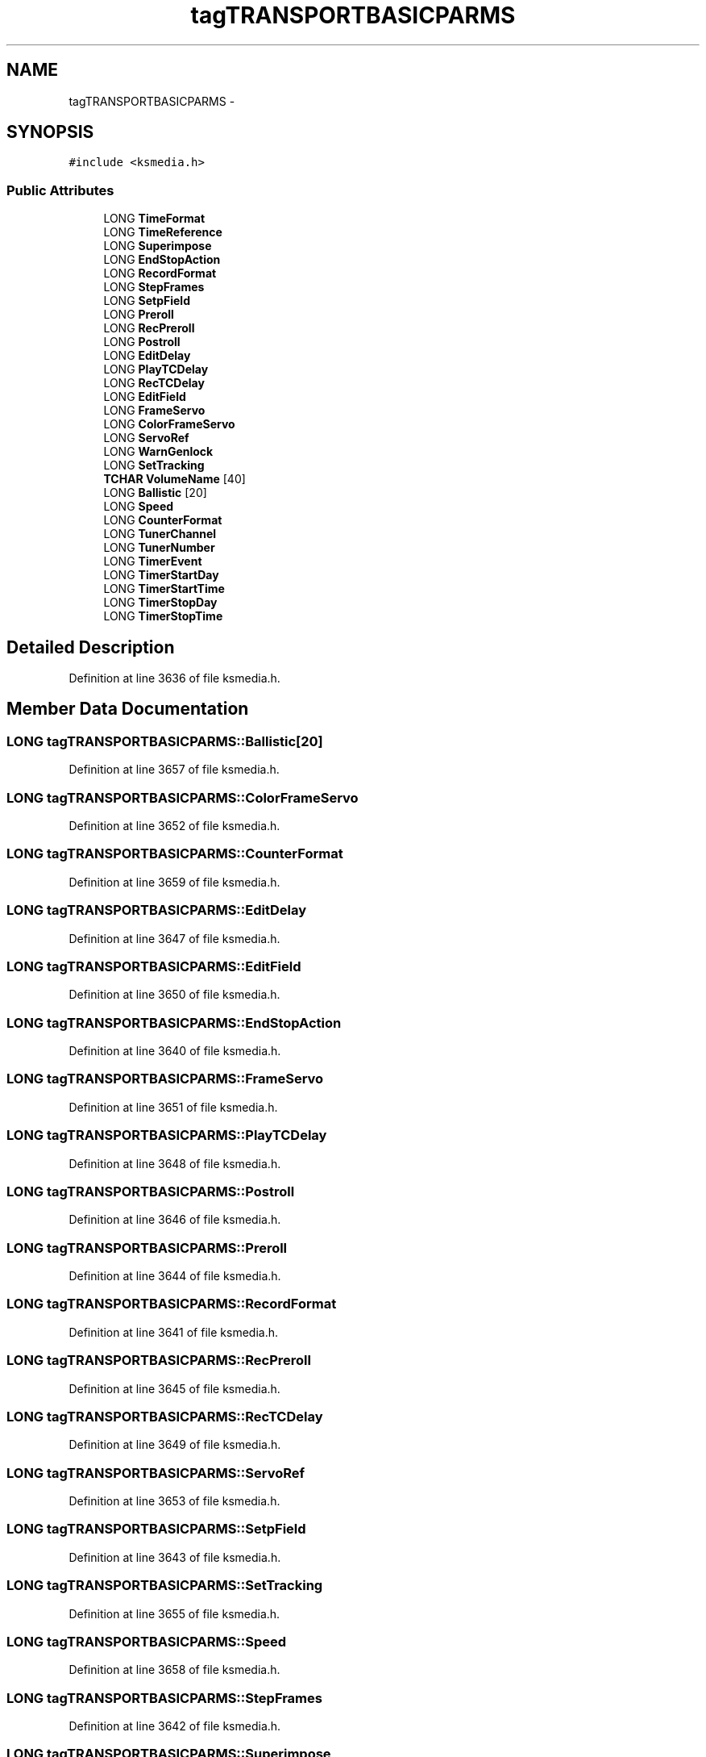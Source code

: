 .TH "tagTRANSPORTBASICPARMS" 3 "Thu Apr 28 2016" "Audacity" \" -*- nroff -*-
.ad l
.nh
.SH NAME
tagTRANSPORTBASICPARMS \- 
.SH SYNOPSIS
.br
.PP
.PP
\fC#include <ksmedia\&.h>\fP
.SS "Public Attributes"

.in +1c
.ti -1c
.RI "LONG \fBTimeFormat\fP"
.br
.ti -1c
.RI "LONG \fBTimeReference\fP"
.br
.ti -1c
.RI "LONG \fBSuperimpose\fP"
.br
.ti -1c
.RI "LONG \fBEndStopAction\fP"
.br
.ti -1c
.RI "LONG \fBRecordFormat\fP"
.br
.ti -1c
.RI "LONG \fBStepFrames\fP"
.br
.ti -1c
.RI "LONG \fBSetpField\fP"
.br
.ti -1c
.RI "LONG \fBPreroll\fP"
.br
.ti -1c
.RI "LONG \fBRecPreroll\fP"
.br
.ti -1c
.RI "LONG \fBPostroll\fP"
.br
.ti -1c
.RI "LONG \fBEditDelay\fP"
.br
.ti -1c
.RI "LONG \fBPlayTCDelay\fP"
.br
.ti -1c
.RI "LONG \fBRecTCDelay\fP"
.br
.ti -1c
.RI "LONG \fBEditField\fP"
.br
.ti -1c
.RI "LONG \fBFrameServo\fP"
.br
.ti -1c
.RI "LONG \fBColorFrameServo\fP"
.br
.ti -1c
.RI "LONG \fBServoRef\fP"
.br
.ti -1c
.RI "LONG \fBWarnGenlock\fP"
.br
.ti -1c
.RI "LONG \fBSetTracking\fP"
.br
.ti -1c
.RI "\fBTCHAR\fP \fBVolumeName\fP [40]"
.br
.ti -1c
.RI "LONG \fBBallistic\fP [20]"
.br
.ti -1c
.RI "LONG \fBSpeed\fP"
.br
.ti -1c
.RI "LONG \fBCounterFormat\fP"
.br
.ti -1c
.RI "LONG \fBTunerChannel\fP"
.br
.ti -1c
.RI "LONG \fBTunerNumber\fP"
.br
.ti -1c
.RI "LONG \fBTimerEvent\fP"
.br
.ti -1c
.RI "LONG \fBTimerStartDay\fP"
.br
.ti -1c
.RI "LONG \fBTimerStartTime\fP"
.br
.ti -1c
.RI "LONG \fBTimerStopDay\fP"
.br
.ti -1c
.RI "LONG \fBTimerStopTime\fP"
.br
.in -1c
.SH "Detailed Description"
.PP 
Definition at line 3636 of file ksmedia\&.h\&.
.SH "Member Data Documentation"
.PP 
.SS "LONG tagTRANSPORTBASICPARMS::Ballistic[20]"

.PP
Definition at line 3657 of file ksmedia\&.h\&.
.SS "LONG tagTRANSPORTBASICPARMS::ColorFrameServo"

.PP
Definition at line 3652 of file ksmedia\&.h\&.
.SS "LONG tagTRANSPORTBASICPARMS::CounterFormat"

.PP
Definition at line 3659 of file ksmedia\&.h\&.
.SS "LONG tagTRANSPORTBASICPARMS::EditDelay"

.PP
Definition at line 3647 of file ksmedia\&.h\&.
.SS "LONG tagTRANSPORTBASICPARMS::EditField"

.PP
Definition at line 3650 of file ksmedia\&.h\&.
.SS "LONG tagTRANSPORTBASICPARMS::EndStopAction"

.PP
Definition at line 3640 of file ksmedia\&.h\&.
.SS "LONG tagTRANSPORTBASICPARMS::FrameServo"

.PP
Definition at line 3651 of file ksmedia\&.h\&.
.SS "LONG tagTRANSPORTBASICPARMS::PlayTCDelay"

.PP
Definition at line 3648 of file ksmedia\&.h\&.
.SS "LONG tagTRANSPORTBASICPARMS::Postroll"

.PP
Definition at line 3646 of file ksmedia\&.h\&.
.SS "LONG tagTRANSPORTBASICPARMS::Preroll"

.PP
Definition at line 3644 of file ksmedia\&.h\&.
.SS "LONG tagTRANSPORTBASICPARMS::RecordFormat"

.PP
Definition at line 3641 of file ksmedia\&.h\&.
.SS "LONG tagTRANSPORTBASICPARMS::RecPreroll"

.PP
Definition at line 3645 of file ksmedia\&.h\&.
.SS "LONG tagTRANSPORTBASICPARMS::RecTCDelay"

.PP
Definition at line 3649 of file ksmedia\&.h\&.
.SS "LONG tagTRANSPORTBASICPARMS::ServoRef"

.PP
Definition at line 3653 of file ksmedia\&.h\&.
.SS "LONG tagTRANSPORTBASICPARMS::SetpField"

.PP
Definition at line 3643 of file ksmedia\&.h\&.
.SS "LONG tagTRANSPORTBASICPARMS::SetTracking"

.PP
Definition at line 3655 of file ksmedia\&.h\&.
.SS "LONG tagTRANSPORTBASICPARMS::Speed"

.PP
Definition at line 3658 of file ksmedia\&.h\&.
.SS "LONG tagTRANSPORTBASICPARMS::StepFrames"

.PP
Definition at line 3642 of file ksmedia\&.h\&.
.SS "LONG tagTRANSPORTBASICPARMS::Superimpose"

.PP
Definition at line 3639 of file ksmedia\&.h\&.
.SS "LONG tagTRANSPORTBASICPARMS::TimeFormat"

.PP
Definition at line 3637 of file ksmedia\&.h\&.
.SS "LONG tagTRANSPORTBASICPARMS::TimeReference"

.PP
Definition at line 3638 of file ksmedia\&.h\&.
.SS "LONG tagTRANSPORTBASICPARMS::TimerEvent"

.PP
Definition at line 3662 of file ksmedia\&.h\&.
.SS "LONG tagTRANSPORTBASICPARMS::TimerStartDay"

.PP
Definition at line 3663 of file ksmedia\&.h\&.
.SS "LONG tagTRANSPORTBASICPARMS::TimerStartTime"

.PP
Definition at line 3664 of file ksmedia\&.h\&.
.SS "LONG tagTRANSPORTBASICPARMS::TimerStopDay"

.PP
Definition at line 3665 of file ksmedia\&.h\&.
.SS "LONG tagTRANSPORTBASICPARMS::TimerStopTime"

.PP
Definition at line 3666 of file ksmedia\&.h\&.
.SS "LONG tagTRANSPORTBASICPARMS::TunerChannel"

.PP
Definition at line 3660 of file ksmedia\&.h\&.
.SS "LONG tagTRANSPORTBASICPARMS::TunerNumber"

.PP
Definition at line 3661 of file ksmedia\&.h\&.
.SS "\fBTCHAR\fP tagTRANSPORTBASICPARMS::VolumeName[40]"

.PP
Definition at line 3656 of file ksmedia\&.h\&.
.SS "LONG tagTRANSPORTBASICPARMS::WarnGenlock"

.PP
Definition at line 3654 of file ksmedia\&.h\&.

.SH "Author"
.PP 
Generated automatically by Doxygen for Audacity from the source code\&.
